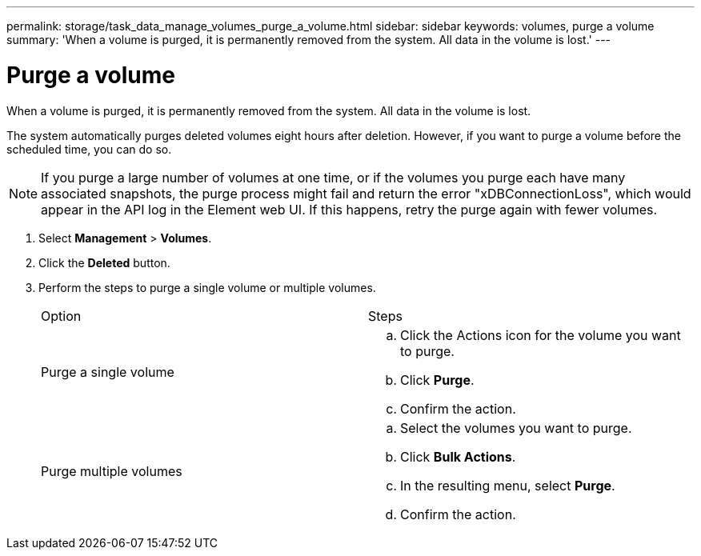 ---
permalink: storage/task_data_manage_volumes_purge_a_volume.html
sidebar: sidebar
keywords: volumes, purge a volume
summary: 'When a volume is purged, it is permanently removed from the system. All data in the volume is lost.'
---

= Purge a volume
:icons: font
:imagesdir: ../media/

[.lead]
When a volume is purged, it is permanently removed from the system. All data in the volume is lost.

The system automatically purges deleted volumes eight hours after deletion. However, if you want to purge a volume before the scheduled time, you can do so.

NOTE: If you purge a large number of volumes at one time, or if the volumes you purge each have many associated snapshots, the purge process might fail and return the error "xDBConnectionLoss", which would appear in the API log in the Element web UI. If this happens, retry the purge again with fewer volumes.

. Select *Management* > *Volumes*.
. Click the *Deleted* button.
. Perform the steps to purge a single volume or multiple volumes.
+
|===
| Option| Steps
a|
Purge a single volume
a|

 .. Click the Actions icon for the volume you want to purge.
 .. Click *Purge*.
 .. Confirm the action.

a|
Purge multiple volumes
a|

 .. Select the volumes you want to purge.
 .. Click *Bulk Actions*.
 .. In the resulting menu, select *Purge*.
 .. Confirm the action.

+
|===
